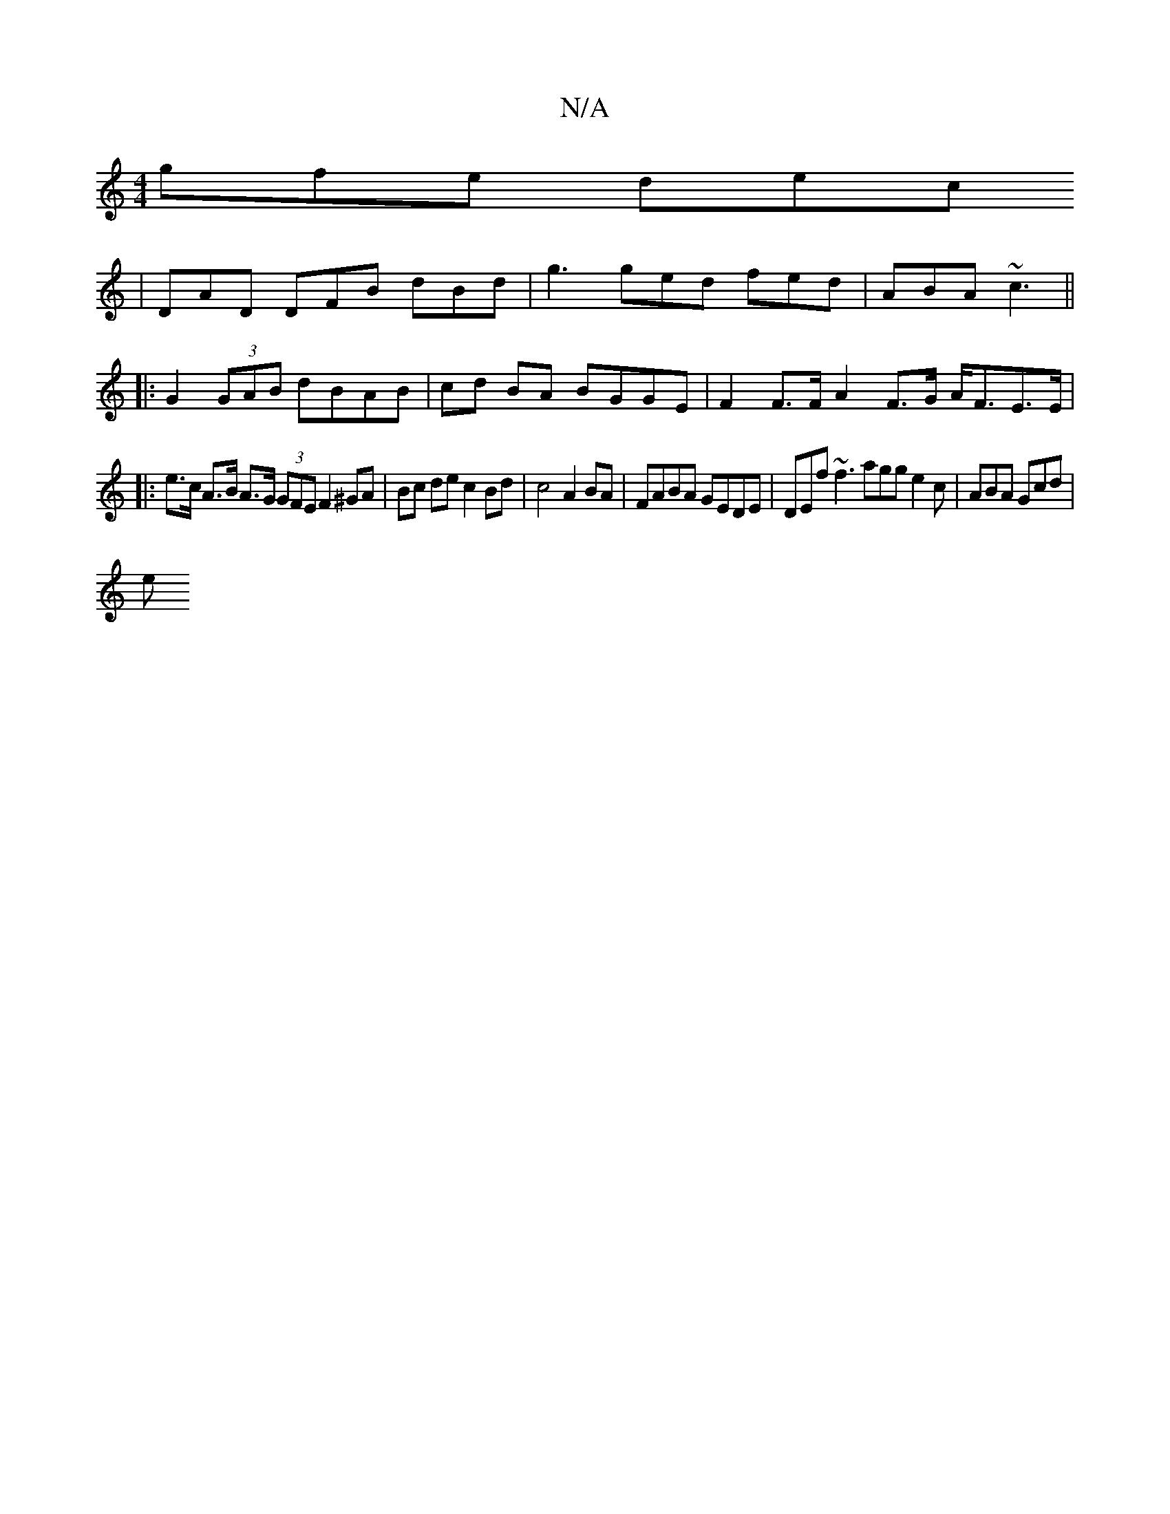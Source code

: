 X:1
T:N/A
M:4/4
R:N/A
K:Cmajor
gfe dec’
|
DAD DFB dBd| g3 ged fed | ABA ~c3 ||
|: G2 (3GAB dBAB | cd BA BGGE | F2 F>F A2 F>G A<FE>E | 
|: e>c A>B A>G (3GFE F2 ^GA | Bc de c2 Bd | c4 A2 BA | FABA GEDE | DEf ~f3 agg e2c | ABA Gcd |
e